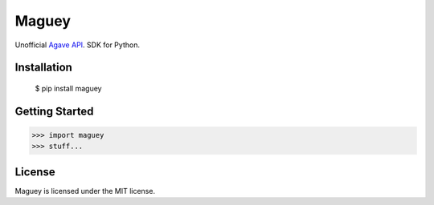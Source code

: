 ======
Maguey
======

Unofficial `Agave API`_. SDK for Python.

Installation
============

    $ pip install maguey

Getting Started
===============

.. code-block:: pycon

    >>> import maguey
    >>> stuff...

.. _Agave API: http://agaveapi.co/

License
=======

Maguey is licensed under the MIT license.
